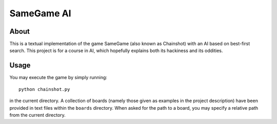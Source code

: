 
===========
SameGame AI
===========

About
=====

This is a textual implementation of the game SameGame (also known as
Chainshot) with an AI based on best-first search. This project is for
a course in AI, which hopefully explains both its hackiness and its
oddities.

Usage
=====

You may execute the game by simply running::

    python chainshot.py

in the current directory. A collection of boards (namely those given
as examples in the project description) have been provided in text
files within the ``boards`` directory. When asked for the path to a
board, you may specify a relative path from the current directory.
